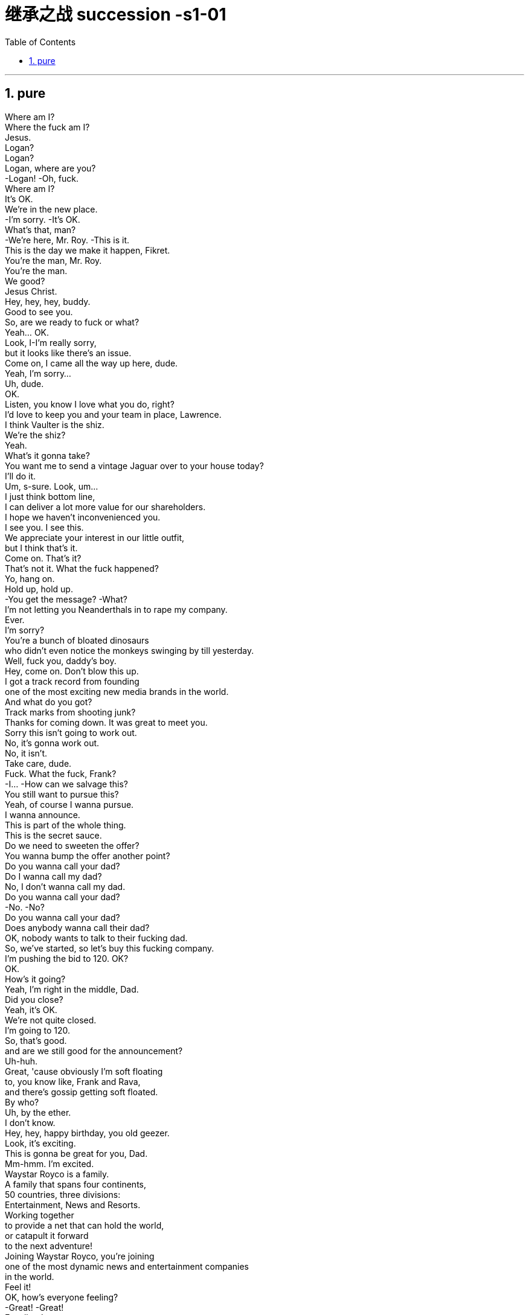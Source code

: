 

= 继承之战 succession -s1-01
:toc: left
:toclevels: 3
:sectnums:
:stylesheet: ../../../../myAdocCss.css

'''

== pure

Where am I? +
Where the fuck am I? +
Jesus. +
Logan? +
Logan? +
Logan, where are you? +
-Logan! -Oh, fuck. +
Where am I? +
It's OK. +
We're in the new place. +
-I'm sorry. -It's OK. +
What's that, man? +
-We're here, Mr. Roy. -This is it. +
This is the day we make it happen, Fikret. +
You're the man, Mr. Roy. +
You're the man. +
We good? +
Jesus Christ. +
Hey, hey, hey, buddy. +
Good to see you. +
So, are we ready to fuck or what? +
Yeah... OK. +
Look, I-I'm really sorry, +
but it looks like there's an issue. +
Come on, I came all the way up here, dude. +
Yeah, I'm sorry... +
Uh, dude. +
OK. +
Listen, you know I love what you do, right? +
I'd love to keep you and your team in place, Lawrence. +
I think Vaulter is the shiz. +
We're the shiz? +
Yeah. +
What's it gonna take? +
You want me to send a vintage Jaguar over to your house today? +
I'll do it. +
Um, s-sure. Look, um... +
I just think bottom line, +
I can deliver a lot more value for our shareholders. +
I hope we haven't inconvenienced you. +
I see you. I see this. +
We appreciate your interest in our little outfit, +
but I think that's it. +
Come on. That's it? +
That's not it. What the fuck happened? +
Yo, hang on. +
Hold up, hold up. +
-You get the message? -What? +
I'm not letting you Neanderthals in to rape my company. +
Ever. +
I'm sorry? +
You're a bunch of bloated dinosaurs +
who didn't even notice the monkeys swinging by till yesterday. +
Well, fuck you, daddy's boy. +
Hey, come on. Don't blow this up. +
I got a track record from founding +
one of the most exciting new media brands in the world. +
And what do you got? +
Track marks from shooting junk? +
Thanks for coming down. It was great to meet you. +
Sorry this isn't going to work out. +
No, it's gonna work out. +
No, it isn't. +
Take care, dude. +
Fuck. What the fuck, Frank? +
-I...  -How can we salvage this? +
You still want to pursue this? +
Yeah, of course I wanna pursue. +
I wanna announce. +
This is part of the whole thing. +
This is the secret sauce. +
Do we need to sweeten the offer? +
You wanna bump the offer another point? +
Do you wanna call your dad? +
Do I wanna call my dad? +
No, I don't wanna call my dad. +
Do you wanna call your dad? +
-No. -No? +
Do you wanna call your dad? +
Does anybody wanna call their dad? +
OK, nobody wants to talk to their fucking dad. +
So, we've started, so let's buy this fucking company. +
I'm pushing the bid to 120. OK? +
OK. +
How's it going? +
Yeah, I'm right in the middle, Dad. +
Did you close? +
Yeah, it's OK. +
We're not quite closed. +
I'm going to 120. +
So, that's good. +
and are we still good for the announcement? +
Uh-huh. +
Great, 'cause obviously I'm soft floating +
to, you know like, Frank and Rava, +
and there's gossip getting soft floated. +
By who? +
Uh, by the ether. +
I don't know. +
Hey, hey, happy birthday, you old geezer. +
Look, it's exciting. +
This is gonna be great for you, Dad. +
Mm-hmm. I'm excited. +
Waystar Royco is a family. +
A family that spans four continents, +
50 countries, three divisions: +
Entertainment, News and Resorts. +
Working together +
to provide a net that can hold the world, +
or catapult it forward +
to the next adventure! +
Joining Waystar Royco, you're joining +
one of the most dynamic news and entertainment companies +
in the world. +
Feel it! +
OK, how's everyone feeling? +
-Great! -Great! +
Excellent! +
Hey. You in the room? +
OK. Well, let's go out and give these kids +
the best day of their lives, huh? +
Feel it! +
-Feel it! -Feel it! +
Hi! +
Hi, Doderick! +
Hi! +
Good morning! +
It's Doderick! +
Whoo! It's me, Doderick! +
Hey, happy birthday! +
Don't pull on my tail! +
Don't hit Doderick! +
Hey! +
Quit it! +
Wait, OK. Please get off. +
Can you fuck off? +
Can you just get the fuck off? +
Ew! +
He's puking out of his eyes! +
Protein spill. +
OK, this way, this way. Come on. +
Greg? +
Hi, Mom. +
How... Are you OK? How's it going? +
Mom, sorry, but I sort of screwed up. +
Well, not me, actually, but this kid. +
Greg. +
So, this kid smoked a joint in my car. +
A kid. +
Like this hitchhiker kid that I +
picked up this morning, like earlier this morning. +
'Cause it was raining and I didn't want... +
I didn't want him to get sexually assaulted? +
Greg. +
Before I could even say anything... +
What the fuck? +
Aggressively takes out... +
Have you ever seen, like, so, a doobie? +
And the car smelled like skunk weed. +
And then I guess I smelled like it. +
And then they were just like, +
"Get all your stuff and go. " +
Greg. +
Did you even think for one second +
to tell them who you are? +
No, I thought... +
I didn't wanna be an asshole +
or get into it all. +
-OK. -I don't know. +
Here's what you're gonna do. +
You're gonna get a plane ticket to New York. +
It's your Uncle... +
Your Great-Uncle Logan's birthday, +
and they're having a big party. +
I'll call Marcia and tell her you're coming. +
It's his birthday? +
You're gonna go to the party. +
You're gonna get him a nice gift. +
And you're gonna look nice. +
In a grown-up shirt and a grown-up blazer. +
A blazer? +
I'll let you know. +
They're not gonna budge unless it gets to be a stupid number. +
What's a stupid number? +
What's stupid? A "badillion"? I don't know. +
Because 120 is stupid. Am I wrong? +
120 is a stupid number. +
But it's not really a money thing right now. +
Mr. Roy, someone's here to see you. +
-OK. Who's this? -Hi, Kendall Roy? +
Yeah, hi. +
I was sent by Roman to burn some sage. +
Excuse me? +
It's auspicious. +
I'm a business alchemist. +
It's a gift, from your brother. +
Will it set off the smoke alarms? +
Not usually. +
Not usually? +
Hey, hey, motherfuckers! +
-Roman. -My guy? +
Are you saging? +
Well, we're concerned about the alarms. +
Ooh, right, yeah, the bad juju. +
Now, I can use essential oils. +
Oh, I think just fuck off, thanks. +
How ya doing? +
Good. Good. Just finessing. +
Mm. Finessing. Nice. +
Bye. +
He's good. +
You OK, man? +
OK? Yes, I'm OK. Obviously. +
Why would you even ask that? +
I don't know. Just, you know. +
Here? Man, I'm so over it. I was a bad fit. +
I was never a corporate cock-suck anyway. +
Besides, I never made it this high in the fucking building! +
They stuck me in LA with Old Father Time right here. +
We were the pool boys, right, Frank? +
Fuckin' banana cabana? +
Good times. +
So, what's the bid? +
-What's the bid? -Mm-hmm. +
Well... +
What? That's commercially sensitive? +
I'm still on the board, man. +
Going 125. +
One-twenty-five? +
-What? -Fuck! +
What? High or low? +
-You're laughing. What? -No. +
-For Vaulter, right? -Yeah. +
Bit of content and a brand name? +
Bit of content and a brand name kinda's the whole game. +
-Isn't it? -Mm-hmm. +
What are you laughing at? +
I don't know what I'm talking about. +
You're gonna be captain of the ship soon enough. +
-So I don't... -Shh. +
Oh, shit. +
Sorry. Fuck you, man. +
Every intern on the street knows that you're stepping up. +
Seriously, congrats. +
I'm just so pleased to be out of here. +
This place was essentially a cage to me. +
I should take off. Fuck it. +
Hey, congrats, man. +
Thanks for coming by. +
Look at all this fuckin' bullshit! +
Mm, yes, mm, very serious, mm. +
Love you, brother. +
Good. +
Right. +
Just keep everything straight, OK? +
Good. +
By the way, we need another setting. +
Another family member is coming. +
-Marcy. -What? +
I'm heading out, as ordered. +
Great. Till 1:00... +
Fine. But in here, yeah? +
I don't want a fuckin' heart attack from the surprise. +
And I don't want anyone in my face when I come out of the elevator. +
Right. Distance. +
Have them here. And, uh... +
-What? -Not too loud. +
Do you want me to email you the exact details of the surprise? +
Yeah? +
-I'll see you later. -Yeah. +
Right. Get your coat. +
Yeah, yeah. +
Richard, get him his coat. +
Of course. +
-Just double-check. -OK. +
When were you gonna look at that speech? +
I'll be back by Sunday night so I'll look at his speech with him then, OK? +
OK, but his office wants the poll numbers by the preekend. +
The "preekend"? What the fuck's a "preekend"? +
Preekend is Friday. +
If he wants them by Friday, can he not say Friday? +
Thursday lunch through Friday afternoon is the preekend. +
Oh, fine. Get Rennie to look at the numbers. +
Shiv. +
This is a fuckin' disaster. +
I got to strategize my gift. +
What can I get him he'll love? +
I don't know. My dad doesn't really like things. +
He doesn't like things? +
No, not really. +
It needs to say that "I respect you, +
but I'm not awed by you. +
And that I... I like you, +
but I need you to like me before I can love you." +
So what says that? +
Just, look, everything that you get him +
will mean an equal amount of nothing, +
so make sure it looks like 10 to 15 grand's worth and you're good. +
Will you come in here and help me? +
Yes. +
Please help me. +
Yes. Get him a watch. +
If we go stupid on the stock, +
what does a really sexy package look like? Hmm? +
He's probably illiquid, right? +
So, what, we throw in another ten million? +
Might need to throw in a blow job, too. +
I'll throw in a blow job. +
I'll throw in a blow job. +
I'll throw in a reach-around. +
Hell, I'll even cup his balls. +
Dad. +
I thought you'd be in St. Barts by now. +
-How's it goin'? -Good. +
Uh, yeah. Fine. Good. +
Uh, why are you... +
Are we OK? +
Yeah, it's just some paperwork. +
What, ahead of the announcement? +
Putting Marcy on the trust. It's... bullshit. +
I, uh, I just felt like checkin' in. +
Oh. Yeah, fine. +
-So this is just the trust? -Yeah. +
Doesn't affect me stepping up? +
No, no, no, no, no. I think I told you about it. +
Is that... +
Sorry, Dad, I'm kind of in the middle of... +
Do you need... Do I need to lawyer all this? +
It's housekeeping. +
Fine. Yeah. Yeah. Marcy's fine by me. +
I mean, the others might not feel the same, but... +
I'll deal with that. +
So, I'll see you in... +
Yeah, look, Dad, on lunch. +
I really want to be with you, but the deal... +
-Son. -You know. +
It's your call. +
Just priorities. +
There'll be plenty more. +
Uh-oh. Wheat. +
Bye, Frank. +
All right, amigo. +
I have five farms, and underneath all my farms +
runs a big, giant aquifer that's like an underground lake. +
-That's so cool! -I have pumping rights. +
That means I get to take the water. +
-That's so cool! -And it's very important +
because someday water's gonna be more precious than gold +
and people are gonna kill each other to try to get that water. +
Oh, hey, hey, Con, don't, don't. +
-Don't listen to him. -Right, right, sorry. +
But I'm gonna have the water. +
And I'll share with you. +
-Hi. -Hi. +
-How are you? -Good. +
-How are you? -Good. You look great. +
-What a beautiful color. -Thanks. Same. +
-Thank you. -Love that. +
Thanks. +
-Hi, Tom. -Hey, Marcia, how are you? +
-Nice to see you. -Nice to see you. +
-How are you? -Very good. +
Hey, Global Tom. How you shaking? +
You still fucking shit up for us? +
Still cleaning up your mess, pal. +
Yeah, right. +
-Hey, sis. -Hi. +
Politics still boring the living shit out of you? +
Yeah, you know, I'm burying the bodies, counting the cash. +
Look at you. You like, you know, an actual human person. +
Well, thanks, buddy. +
-Hi.  -Oh, what is that? +
Date Rape by Calvin Klein? +
Yeah, you wish. +
"You wish"? +
-Mr. Roy!  -Mr. Roy, please! +
Mr. Roy. Over here. One shot, please. +
Say, guys, can we back off? +
-How 'bout a smile? -Guys, back off. Private event. +
Logan, Logan, you going today? Is that right? Is that right? +
-Back off, please. -Fuck off. +
-Handle that, will ya?  -Just one shot! +
Mr. Roy. +
Hi. Hello. Hello there. +
Can I help you, sir? +
Yeah, I'm actually... I'm actually here to see you. +
Get your hands back! +
Who are you? +
-What are you doing? -Greg! I'm Greg! +
I'm Marianne's Greg. Your nephew? +
-You know this guy?  -My Mom called Marcia +
and I talked to that guy and he said that I could go up. +
-We're good? -Right. +
I didn't know you were coming. +
-Yeah, you did. -Sorry about that, guy. +
-I think you did. -You all right? +
-Sorry about that. -I hope it's OK. +
I wanted to say happy birth... +
Happy birthday and many happy returns. +
Oh, thank you. +
I suppose you better come up. +
He's a very good bodyguard. +
Folks, he's back! +
He's back. Find a place. Hide for the surprise. Come on. +
Oh, we're not surprising him, are we? +
-Yeah.  -Oh, he's gonna love this. +
Think last time I surprised him, +
he took a swing at me. +
You might know this, but I got a little bit of help, +
and I got onto the international management training program? +
The theme park tour? +
And I was very into it? +
And... I got sick. +
Out of Doderick's eyeholes. +
Surprise! +
Great. Excellent. Wonderful. +
Go ahead. Go ahead. +
Hi. Hi. +
OK. OK. Give me room. Give me room. +
Thank you. Thank you. What a surprise. +
-Marcia. -What? +
What did I say? I said nobody by the elevator. +
And what do I find? Everybody's by the elevator. +
-It's a surprise. -Oh, a surprise. +
Give me that. +
In the office, please. +
Connor, Primo! How are you? +
Good. Excellent, Pa. Here you go. +
Roman! Romulus! +
Look at you! You look fantastic! +
Yeah, of course. +
Happy birthday. +
Siobhan. Sweetheart. +
Happy birthday. +
Where's Tom? +
He's here. He's just there. +
Oh, well, never mind. +
Everybody, this is... Craig, by the way. +
Cousin Craig. +
"Craig"? It's Greg. N-No? +
Yeah. Greg. +
People sometimes, like, mistakenly call me Craig, too, +
so I'll answer to both. +
Here. This is just a token of my very +
real and enduring admiration, in the hope... +
Kendall? +
You came? +
Yeah, of course. +
Happy birthday, Dad. +
-Hey, Marcy.-Hi. +
-How are you?-Big day. +
Congratulations... you bastard. +
-Congratulations. Good luck.-Thanks. +
Hey. Hey, Kendall. +
-How's it goin'?  -So! What's the news? +
Yeah, good, good. We're at the one-yard line. +
I'm just gonna... This is important. +
Uh, sorry, guys, I'll be right back. +
Excuse me. Hello. +
I hear you went down? Did you go down? +
Oh, yeah, I did. +
Not so good. +
It's a shitshow. +
Just gotta get somewhere quiet. +
Yeah, I got news. +
Hey, talk to me. +
Yeah, PPG Bank have got their nose in, +
might be rustling up another bid. +
Word's out. We gotta move. What do you wanna do? +
I'm gonna call you back in five. +
-I'm not losing this deal.  -All right. +
We call PPG, we offer to cut them in on the financing +
if they make the other bid fuck off. +
Great idea, Ken, great idea. +
Boom. Kendall takes over. Boom. Acquisition. +
That's how it's done. +
Hey, you know, I wanted to talk to you about Tom. +
He thinks he might be ready for the parks, +
-you know, globally and...  -Look, Dad, +
we should get this somewhere ambient. +
-You want to?  -Connor. How are you? +
-How's the ranch?  -Oh, perfect. +
The light pollution is practically zero, +
so, you know, that's nice. +
-Hey.  -Oh, wonderful. +
What is it? +
-Well...  -Oh, yes, yes. +
It's a... It's a goo. +
It's a fucking goo? +
It's perfect. +
It's sourdough starter. +
Amazing. +
I thought that you might like to make something. +
Ah, great. +
Yeah, OK, you shouldn't have opened it. OK? +
Never mind, forget it. +
It was an idea. I thought you might like it. +
I do. I do. +
I just don't know what the fuck it is. +
It's sourdough starter +
to make bread without yeast... The old way. +
Oh. Oh, OK. +
Old bread. Thank you. +
-It's very kind. Thank you very much -You bet. +
Be nice. +
How's it lookin'? +
Looking good. +
I'll keep you posted. +
I just checked with Frank, and the holidays mean +
the board might be kinda hard to get together, +
so if it's cool I've scheduled a call at 4:00? +
Then we can issue the release? +
You did? +
Yeah. Is that OK? +
You go on. +
I'm not going. +
-Hey. Give Daddy a hug.  -Hi, Daddy. +
Sorry we're late. +
No, no, you're not even. Don't worry. +
Twenty's the margin of error. +
Hey, sorry I haven't Skyped with you guys in a couple days. +
I've been super busy. You feel good? +
-I'm good.  -OK. +
You see Isla up there? Your friend Isla? +
You guys wanna go see her, maybe make a +
drawing for Grandpa for his birthday? +
Sorry, one second. +
It's OK. +
I got your message. That's fine. +
Oh, yeah. Yeah. +
It's just as this all goes through, +
next two weekends will be kinda crazy. +
But then once it's done, it would be great if... +
Yeah, no, it's fine. Bank the weekends, spend them later. +
OK. I can come up to you. +
Maybe if you want, we could grab dinner for the hand-over? +
Ugh. What, like two weekends? Um... +
No? Are you... Is that not... +
Are you seeing someone? +
Yeah. +
I am. +
And I'm just hoping this one doesn't leave coke smeared all over the kids' iPads. +
All right, that's fair. +
-Oh, God.  -It was three years ago, but... +
Kendall, I'm fucking with you. +
It's OK, it's OK. You're good. +
This is a big day. Coronation day. +
-Yeah.  -Hey, you deserve this. +
Seriously. After everything. +
Guys, lunch in ten. +
Listen, just two minutes before lunch in the sitting room. +
Kids. Can you give me two minutes. +
Got a speech. +
-So, Uncle Logan, can I... -Not now. +
Sorry, sir. Sir, sir, just, I need your attention, please. +
About the... what I was talking about earlier, +
the management training program? +
I need to get back in. +
-You're out? -Yes. +
There was an issue, and I talked to my mom +
who talked to my grandfather and said that I can come to you +
and... and iron it out. +
I'll do anything for my brother. +
Oh, that's... that's nice. +
And I'm gonna work 100%... +
All he needs to do is just ask. +
My grandfather? +
I mean, you two don't talk so much. +
Right? +
Anything. +
Just get him to ask me. +
Fuck! +
-Dad. -Yes. +
Yeah, what's the deal? +
So... +
On the family trust, which will decide the situation +
in the event of my unlikely demise, +
I'm going to add Marcy to myself and you four. +
Whoa. OK. +
And my seat also to go to her on my death. +
What? Wait, that gives her double voting weight. +
Uh-huh. So I've got some paperwork... +
Whoa, whoa, whoa. What? +
So Marcia will have two votes when you... +
-"If" he...  -Well, no, Rome, it's not an if. +
Well, excuse me if I don't want him to... +
Well, it's not really what we want in this case, Rome. +
Kendall's already signed, but if I can get you all to... +
Two votes? I don't think I was aware of that when I... +
Read the small print, asshole. +
I mean, this looks... +
I'm gonna have to talk to my lawyers, just for all the implications. +
Of course. +
Just to get the full picture. +
Sure, take a beat. +
But look, I love the bread... goo... +
But this is the present I really want. +
By 4:00, good? +
Oh, also, I already mentioned to Kendall, +
despite the chatter and all things considered, +
I'm going to give it a couple of years. +
As in? +
I'll stay in situ. +
As chairman, CEO, head of the firm. +
Dad, wh... you... you what? +
I just said, son, +
or were you not listening, as usual? +
But I'm... You're not... What? +
It's no big deal. I'm staying on. +
-We can discuss the details. -You didn't tell me. +
We can announce you're in pole position, +
pending events, a move up or whatever. +
-"Pending events"? -OK, come on, let's eat. +
Dad, wait. +
Oh, fuck! +
I don't know what you're fucking laughing about! +
I'm not even laughing. What?! +
Fuck. What the fuck. +
I mean, he can't just... Right? +
He's gonna blow the firm's credibility. +
Did he look OK to you? +
Oh, come on! Ken, this is typical. It's Dad. +
I'm out, OK? +
I'm not playing. +
Whatever you three decide, goes. +
-Goodbye. -Connor. +
On the trust, I refuse to play. +
I don't want to engage. I'm water, I flow. +
This doesn't stand, right? +
I... +
Oh, fucking shrug? You're fucking shrugging me? +
Are you texting? Dude, what are you... +
Hey, hey! +
-Are you telling? -Are you fucking serious? +
-What, are you 14? Private. -Hey, this stays in here. +
-OK? This is a lockdown. -We all need advice, man. +
Advice? What? You're gonna give a double vote +
to a power-hungry maniac +
who will do fuck-knows-what with it +
because she's got our dad's dick in some Super Max pussy grip +
and she's juicing him before he croaks? +
Guys? Lunch is coming up. +
Sorry, I don't mean to be strict. +
Can you give us a minute, please? Thank you. +
Hey. So... you fucked me. +
I changed my mind, Kendall. +
When? When, exactly. +
'Cause it feels like you fucked me. +
It's me. It's mainly me. +
But you... Three years ago, +
you were still in the nuthouse. +
Rehab, Dad. It's called rehab. +
And I'm in recovery. +
It's all good. +
I'm just concerned you might be soft, as yet. +
S-Soft? Are you kidding? +
I did a fucking year in Shanghai. +
I hear you let the guy from the website trash-talk you +
and you just let him come. +
It's not a website. +
And I was being professional. +
I hear it played weak. Conflict averse. +
I wasn't about to get into a fucking big dick competition. +
OK? +
I hear you bent for him. +
Wha... I what? +
I hear you bent for him and he fucked you. +
Well, no, actually. +
I know that you've read a lot of books +
about business management and this and that, +
but you know what? +
What? +
Sometimes it is a big dick competition. +
OK. OK. So that's it? +
So I should have shouted at some guy, but I didn't. +
So you've ripped up 18 months of corporate strategy? +
And you never lawyered the trust change. +
I trusted my father. That's a black mark? +
It's an accumulation. +
You left the room. The deal. +
To come to my Dad's fucking birthday party +
'cause we don't know how many more there'll be! +
Sorry. +
So come on. +
When will you be ready? +
To step down? +
I don't know. +
Five? +
Five years? +
Ten? +
Ten! Dad? Seriously! +
It's my fuckin' company. +
Yeah, it is your fucking company, and you know what? +
You're running it into the fucking ground. +
You spend all your time on costs... +
Where's the vision? You're off the beat. +
Where's the growth? All our graphs go down. All of them. +
Is that why you're paying a billion dollars for a gay little website? +
It is not a fucking website! +
It's a portfolio of online brands and digital video content +
and it's part of an upstream investment strategy +
to save us, if you'll just let me. +
Do you want to hit me, is that it? +
Huh? +
Go on. +
Go on. +
Give it your best shot. +
Dad, come on. What are you doing? +
Are you gonna fuckin' cry? +
Kendall, are you fuckin' crying? +
You know, this has been floated already? +
There's fucking paps outside. I'm getting asked for quotes. +
Fuck them. +
Yeah, 'course, "fuck 'em." +
Great, great media strategy, Dad. +
Great business strategy. +
-The world is changing... -Oh, yeah, yeah, yeah, yeah. +
Yeah, everything changes. +
The studio was gonna tank when I bought it, +
everyone was gonna stay home with video tapes. +
But guess what? No! They wanna go out. +
No one was gonna watch Network, +
except you give it zing and they do. +
You make your own reality. +
And once you've done it, apparently, +
everybody's of the opinion it was all so fucking obvious. +
Lunch! +
Come on. Find your places. Sit. +
Please give me my seating plan. +
This is confusing. Sorry. +
She was drunk and sitting in Gore Vidal's lap. +
She's very funny. +
-Your mom's very funny. -Who's Gore Vidal? +
She's the one, you know, with the hair, and she usually wears the clothes? +
-Yeah. -Yeah. +
Yeah, no, I remember your daughter. +
Marcy. This was delicious. Thank you. +
Thank you. +
The whole day. Really thoughtful. +
It's been great. +
Thank you very much. +
You're a suck-up. +
I'm happy to have you. +
"You are so swell, Double Vote Power Mom!" +
You know what? Fuck you. +
If you'll excuse me... +
Logan Roy. +
Born in Dundee, Scotland, 80 years ago today, +
raised in Quebec by an uncle with a print shop and a few advertising billboards +
and an aunt with a herd of cattle. +
Logan himself has made a decent way for himself these past 60 years. +
Fifth largest media conglomerate in the world. +
A pal to prime ministers, a truth teller to presidents. +
He's tough, he's wily, +
but he's always true to his word. +
I arrived to give him legal advice 30 years ago, +
and I never got out the door. +
And since that day, I'm proud to call him a friend. +
So, let's raise a toast. +
Logan Roy. +
Logan Roy. +
Thank you. +
So, I think it's time to play the game. +
We're playing the game? +
Well, yes. +
It's my birthday, so yes, we're playing the game. +
Do we have to play the game? +
What's the game? +
What's the game? +
Nice day! You OK, Greg? +
Sure. I'm not... Is there room in there? +
Hop in. +
I'm sorry if it's a crush. +
It's fine. +
I was just talking to my grandpa. +
And he said happy birthday. +
Did he? +
Well, no, not technically, +
but he's aware it's your birthday. +
But it occurred to me, talking to him, +
that him having his seat on the holding company still, +
from historically, +
now, that must be suboptimal, in some ways. +
But if I could... if he was willing to give his seat +
to someone a bit more perspicacious, +
someone who could learn the ropes, running a theme park, say. +
Running the parks? +
Just a little guy. Learning, you know? +
I mean, could that be...? +
You scratch my back, I... +
I'm not gonna say I could scratch yours. +
It's be too considerable of a space. +
But is there an angle there, perhaps? +
So... what're you thinking, son? +
On the thing? +
She's very smart. +
She'd make good picks. Family first. +
I'm sure. I'm sure. +
But what's your cut? +
Um... No. +
No. God no, Dad. No, it's your firm. +
Like, it's not what's in it for me. +
But you know, like, what is in it for me? +
I'd love to get you back in. +
Sure. No, sure. +
It's just it was tough last time. +
It was very tough with Frank over me in LA. +
Frank's very important to the firm. +
Oh, no, sure. No, of course, I understand that. +
It's just I had a lot of ideas at the studio. +
As you know, I'm quite an innovative thinker, +
and I was met with a lot of resistance. +
Is this still the film thing? +
No... Oh, what, Robot Olympics? +
No, Dad, it's not about one fantastic idea. +
It was a culture. There were many of them. +
What would be your dream outfit? +
I wanna run the damn show. I do. +
And until it opens up, Chief Operating Officer. +
But I guess... I guess that's Frank, huh? +
You OK? +
Sure. You? +
The boys are here! +
Just right this way. +
That was my first helicopter ride. +
It was so crazy. +
It goes so much faster than I thought. +
Hey, it's good to see you. +
OK, let's get a glove. +
Let's have a second. +
What time is it? +
-Toss it over here! -Come on back, come on back. +
Now that things are getting shaken up, would you come inside? +
Dad, I'm not just playing with the politics. +
Oh, no, of course. Politics. +
Not to be crude about it, but politics is what comes out the asshole. +
Wouldn't you rather be up front, feeding the horse? +
Well, Joyce, she's got that Air Force One look. +
So... to come back, I'd want the top job. +
And if that was difficult? +
Overseeing everything outside the US, parks and all. +
What, like... Tom's boss? +
Yeah. Stepping stones. +
What's the rescue pup looking for? +
He screwed up. Needs help. +
He might fit in eventually to the parks. +
Do you think Tom can handle the competition? +
Mr. Roy. All set. +
There you go. +
Hey. +
So, just wanted to give this to you +
in person just to say, you know, happy birthday. +
Hold that, will you? +
It's just a Patek Philippe. So... +
Yeah, it says "Patek Philippe." +
Yeah. I know. +
It's incredibly accurate. +
Every time you look at it, +
it tells you exactly how rich you are. +
That's very funny. +
Did you rehearse that? +
No. Well, no. Yes. But... +
OK. Yeah. +
Here. +
OK, let's play ball. +
So, what are you thinking? +
We say no, all of us, on the trust. Full block. +
Stability. Stick to the plan. +
I take over and we just... +
You two, under me, co-presidents. +
-Under you? -Uh-huh. +
But, you know, three. The power of three? +
Interesting. +
-Can we think about it? -Of course. +
I thought about it. Fuck you. +
Go, Rava! +
Psych your mind! +
Go! +
That's a strike. +
-Got her looking! -That's good pitching. +
-Change sides! -Hey, man. +
It was balletic, though, +
kinda came around.. +
I hear you're the new kid. Yeah? +
Oh, well, I mean, I'm just kinda starting... +
-I hear you're coming in. -Yeah. +
Yeah, eyes on the prize. +
Well, I have got my eye on you. +
You need any help, +
seriously, any help, any advice, just, you know, +
don't fuckin' bother, OK? +
I'm only razzing you, cuz. +
You're dreaming, really. +
I'm razzing you. +
-OK. -That was a joke. +
No, really. +
You know, the thing, I may look really fun, +
-you know? -Yeah. +
But the thing about me +
is that I'm a terrible, terrible prick. +
I got you again. I just got you again. +
Fuck me, man, your face. +
Pals. Yes? +
Yeah. +
Would you kiss me? +
-What? Kiss you? -Would you? +
If I asked you to? +
-Would I kiss you? -If I told you to? Huh? +
-I don't...  -Come on. +
I'm joking. I'm joking. +
-All right, Siobhan. -Bring it! +
Batter swing! +
Just like that! +
Hold up. Hang on, hang on. Sorry. +
-Apologies. -Boo! Boo. +
Honey, boo him. +
-Yeah. OK. Sorry. I gotta run. -Boo! +
It's the crunch. +
Frank, will you be link man here? +
Dad? +
Of course. +
Come here, sweetie. +
Well, if Kendall's going, we need one more to make it fair! +
Keep it up, slugger. +
The kid. Hey! Hello! +
Hello! Kid. Yeah. Yes. +
You. You. You wanna play? +
Dad, can he play? +
Yes. Sure. +
Thank you, Dad. +
Yeah, hey, what's up? +
I just got some background +
for the story I heard you had cookin'. +
That's right. Yeah, I know Kendall Roy. +
And he's saying Logan's lost it. +
Yeah, that's right. +
Some board members and senior management, +
they want him out. +
That's what I'm hearing from people close to the family. +
Those disloyal fucks. +
Just... Just say source close to the family. +
-That's high. -Too high. +
You're gonna be fine. Relax, don't worry about it. +
-Can you hit a ball? -Yeah. +
Great, because I will give you +
one million dollars if you hit a home run. +
-I'm dead serious, OK? -For real? +
Yes, for real. A million dollars. +
Honey, where's the... your bag? +
Hey, I'll do it for a million. Give me that. +
Just kidding. You're good. +
All right. +
I don't know why you're smiling. I am dead serious. +
I will give you one million dollars, cash, +
for a home fucking run. +
Rome, don't be an asshole. +
I'm not being an asshole. I want him incentivized. +
This is fun. +
It's a game. Jeez, stop being so serious. +
Huh? +
Witnesses. +
Good luck. I believe in you. +
All right, let's do this! +
One million dollars. +
OK, come on. +
-That's it. -Run, kid! +
-That's a hit. -That's a damn hit. +
Come on, Shiv! I'm here, Shiv! +
-Come on! -Tom! +
Come on! Come on, run faster! +
-No! No! -Bad luck, kid. +
Oh, no! You were so damn close! +
That was so close! +
Oh, my goodness! +
Oh, that is so sad! Oh, I'm sorry. +
I can't give it to you. That would have counted, by the way. +
That was almost a home run, if you went all the way around. +
But it was a really good effort. +
Really. Quite tremendous. +
So take this back to your life. +
It's a quarter million. Enjoy. +
Son... magnificent effort. +
-Thank you. -Magnificent. +
-Come here. -It's OK. +
Hey, Lawrence. +
Sorry the other offer fell through. +
I don't know what happened. +
But we fattened the goose nice now, right? +
The number is 140. +
Cash, with a stock alternative. +
You're on our board. +
Take the stock, you'll own a nice piece of us. +
Well, that is an appealing package. +
It is, yeah. It's appealing. +
You better play nice, though. Because I'm the whole company. +
Yeah, I think you're gonna stick around +
because I'm gonna stuff your mouth with so much money +
you're gonna shit gold figurines. +
Non-disclosure agreement. Non-voting shares. Non-compete. +
I'm going to lock you in a golden cage, fuck you with a silver dildo, +
and pay you so much you sing whatever song I want. +
-Easy. You still need me to recommend this. -No, I don't. +
This is a deal so fucking good you have to take it, +
or we'll see you in court. +
Dude. +
How you doing, sir? How's everything? +
I'm Colin. I work for Mr. Logan Roy and the Roy family. +
We'd like to keep this quiet today, if you'll agree to that. +
We'd like to have you sign a non-disclosure agreement. +
-You wanted five? -Oh, Frank. Yeah. +
I've been thinking +
if now isn't a time for a new role for you. +
OK. As in what sort? +
Light duties. +
Light duties. +
Are you kidding me? Logan. Me? +
There should be a press release on your phone. +
Proof it. +
You might want to give it a bit of color, it's quite dry. +
That's it? To me. That's it? After 30... +
Jesus Christ. Here? +
You are what you do, Logan. You know that? +
In the end, you're just what you do. +
Don't worry, you'll get your nut. +
Connor! +
Shiv! Roman! +
The other helicopter. +
Colin, see to it. +
Well, officially the deadline has passed. +
So... what do you say, kids? +
What's the Frank situation? +
Frank's out of the picture. +
Yeah? +
Frank's dead. Tom's stepping up, +
and Shiv's thinking about a new role. +
So, are we good? +
Um... Shiv? +
Rome? +
Con? +
I'm with these two. What they say goes. +
Our position is this doesn't quite work for us. +
At present. +
You what? +
It's not sufficiently attractive as a proposition. +
Are you fuckin' joking? +
We get that. We do. +
And we would love to help. I would love to help. +
Then help. +
But why would I when I'm giving away power? +
Why would I do that? +
-So... so Kelly, uh... -Who's Kelly? +
Kelly will set up some figures. +
-He should see that, uh... -Dad? +
-Dad? -Yeah, he... +
Dad, it's just a first position. Dad? +
Get a grasp of what... what... +
-Dad! Dad! -Dad! +
Dad! +
-Dad! Dad! -Dad! Dad! +
Just, yeah. A hospital. Take us to a hospital. +
OK, yeah, now! +
Has he fainted? +
-He fainted? He's hot. -He's really hot. I don't know. +
-Kendall? -Yeah. +
Have you heard the news? +
What? +
Deal. +
It's all very exciting. I can't wait to... +
-We got a deal? -Yeah. +
-Serious? -Yes? +
Oh, dude. +
Listen, I think... +
I think you've made a really great decision +
and I hope there's no hard feelings over all the shit-talking. +
Oh, no, no, it's cool. +
It's cool. +
So, the news I was talking about +
is that your dad just had a brain hemorrhage. +
What? +
Yeah. I'm so sorry. +
-Are you... -But... +
you just invited me into the chicken coop. +
And without Daddy around to protect you, +
I'm gonna eat you all. +
One by fucking one. +
Hello? +
Kendall. Thank God. +
We've been trying to reach you. Um... +
Dad is in the hospital. +
He's... +
We were in the helicopter, and we got here really fast, +
but they think... +
We don't know. They think he's had a brain hemorrhage. +
If you could get here really soon, +
that'd be good. +
I'm sorry. +
Most first-time homebuyers would love to live in Newport Beach. +
But average home price in Newport Beach is over $1 million. +
So, most of the homes... +
There is a degree of stock market volatility +
As Waystar Royco's chairman is reported to be in critical condition +
following a major medical incident... +

